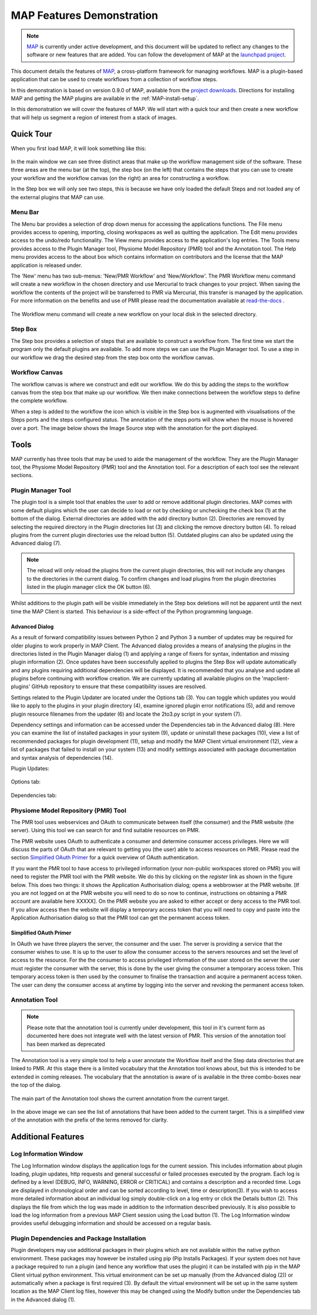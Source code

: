 .. _MAP-feature-demonstration:

==========================
MAP Features Demonstration
==========================

.. sectionauthor:: Hugh Sorby

.. _MAP: https://simtk.org/home/map
.. _launchpad project: http://launchpad.net/mapclient
.. _physiome: http://physiomeproject.org/zinclibrary
.. _project downloads: https://launchpad.net/mapclient/+download
.. _read-the-docs: http://abibook.readthedocs.org/en/latest/PMR/index.html

.. note::
   `MAP`_ is currently under active development, and this document will be updated to reflect any changes to the software or new features that are added. You can follow the development of MAP at the `launchpad project`_.

This document details the features of `MAP`_, a cross-platform framework for managing workflows. MAP is a plugin-based application that can be used to create workflows from a collection of workflow steps.

In this demonstration is based on version 0.9.0 of MAP, available from the `project downloads`_. Directions for installing MAP and getting the MAP plugins are available in the :ref:`MAP-install-setup`.

In this demonstration we will cover the features of MAP.  We will start with a quick tour and then create a new workflow that will help us segment a region of interest from a stack of images.

Quick Tour
==========

When you first load MAP, it will look something like this:

.. figure:: images/map_client_gui.png
   :align: center
   :width: 75%

In the main window we can see three distinct areas that make up the workflow management side of the software.  These three areas are the menu bar (at the top), the step box (on the left) that contains the steps that you can use to create your workflow and the workflow canvas (on the right) an area for constructing a workflow.

In the Step box we will only see two steps, this is because we have only loaded the default Steps and not loaded any of the external plugins that MAP can use.

Menu Bar
--------

The Menu bar provides a selection of drop down menus for accessing the applications functions.  The File menu provides access to opening, importing, closing workspaces as well as quitting the application.  The Edit menu provides access to the undo/redo functionality.  The View menu provides access to the application's log entries.  The Tools menu provides access to the Plugin Manager tool, Physiome Model Repository (PMR) tool and the Annotation tool.  The Help menu provides access to the about box which contains information on contributors and the license that the MAP application is released under.

The 'New' menu has two sub-menus: 'New/PMR Workflow' and 'New/Workflow'.  The PMR Workflow menu command will create a new workflow in the chosen directory and use Mercurial to track changes to your project.  When saving the workflow the contents of the project will be transferred to PMR via Mercurial, this transfer is managed by the application.  For more information on the benefits and use of PMR please read the documentation available at `read-the-docs`_ .

.. figure:: images/select_workflow_directory_1.png
   :align: center
   :width: 75%


The Workflow menu command will create a new workflow on your local disk in the selected directory.

Step Box
--------

The Step box provides a selection of steps that are available to construct a workflow from.  The first time we start the program only the default plugins are available.  To add more steps we can use the Plugin Manager tool.  To use a step in our workflow we drag the desired step from the step box onto the workflow canvas.

Workflow Canvas
---------------

The workflow canvas is where we construct and edit our workflow.  We do this by adding the steps to the workflow canvas from the step box that make up our workflow.  We then make connections between the workflow steps to define the complete workflow.

When a step is added to the workflow the icon which is visible in the Step box is augmented with visualisations of the Steps ports and the steps configured status.  The annotation of the steps ports will show when the mouse is hovered over a port.  The image below shows the Image Source step with the annotation for the port displayed.

.. figure:: images/step_with_port_info_displayed_1.png
   :align: center
   :width: 40%
  
Tools
=====

MAP currently has three tools that may be used to aide the management of the workflow.  They are the Plugin Manager tool, the Physiome Model Repository (PMR) tool and the Annotation tool.  For a description of each tool see the relevant sections.

.. _MAP-plugin-manager-tool:

Plugin Manager Tool
-------------------

The plugin tool is a simple tool that enables the user to add or remove additional plugin directories.  MAP comes with some default plugins which the user can decide to load or not by checking or unchecking the check box (1) at the bottom of the dialog.  External directories are added with the add directory button (2).  Directories are removed by selecting the required directory in the Plugin directories list (3) and clicking the remove directory button (4).  To reload plugins from the current plugin directories use the reload button (5).  Outdated plugins can also be updated using the Advanced dialog (7).

.. note::

 The reload will only reload the plugins from the current plugin directories, this will not include any changes to the directories in the current dialog.  To confirm changes and load plugins from the plugin directories listed in the plugin manager click the OK button (6).

.. figure:: images/plugin_manager_2.png
   :align: center
   :width: 50%

Whilst additions to the plugin path will be visible immediately in the Step box deletions will not be apparent until the next time the MAP Client is started.  This behaviour is a side-effect of the Python programming language.

Advanced Dialog
^^^^^^^^^^^^^^^

As a result of forward compatibility issues between Python 2 and Python 3 a number of updates may be required for older plugins to work properly in MAP Client.  The Advanced dialog provides a means of analysing the plugins in the directories listed in the Plugin Manager dialog (1) and applying a range of fixers for syntax, indentation and missing plugin information (2).  Once updates have been successfully applied to plugins the Step Box will update automatically and any plugins requiring additional dependencies will be displayed. It is recommended that you analyse and update all plugins before continuing with workflow creation.  We are currently updating all available plugins on the 'mapclient-plugins' GitHub repository to ensure that these compatibility issues are resolved.

Settings related to the Plugin Updater are located under the Options tab (3). You can toggle which updates you would like to apply to the plugins in your plugin directory (4), examine ignored plugin error notifications (5), add and remove plugin resource filenames from the updater (6) and locate the 2to3.py script in your system (7).

Dependency settings and information can be accessed under the Dependencies tab in the Advanced dialog (8). Here you can examine the list of installed packages in your system (9), update or uninstall these packages (10), view a list of recommended packages for plugin development (11), setup and modify the MAP Client virtual environment (12), view a list of packages that failed to install on your system (13) and modify setttings associated with package documentation and syntax analysis of dependencies (14). 

Plugin Updates:

.. figure:: images/advanced_dialog.png
   :align: center
   :width: 35%

Options tab:

.. figure:: images/options_advanced_dialog.png
   :align: center
   :width: 35%

Dependencies tab:

.. figure:: images/dependencies_tab.png
   :align: center
   :width: 35%

Physiome Model Repository (PMR) Tool
------------------------------------

The PMR tool uses webservices and OAuth to communicate between itself (the consumer) and the PMR website (the server).  Using this tool we can search for and find suitable resources on PMR.

The PMR website uses OAuth to authenticate a consumer and determine consumer access privileges.  Here we will discuss the parts of OAuth that are relevant to getting you (the user) able to access resources on PMR.  Please read the section `Simplified OAuth Primer`_ for a quick overview of OAuth authentication.

If you want the PMR tool to have access to privileged information (your non-public workspaces stored on PMR) you will need to register the PMR tool with the PMR website.  We do this by clicking on the `register` link as shown in the figure below.  This does two things: it shows the Application Authorisation dialog; opens a webbrowser at the PMR website.  [If you are not logged on at the PMR website you will need to do so now to continue, instructions on obtaining a PMR account are available here XXXXX].  On the PMR website you are asked to either accept or deny access to the PMR tool.  If you allow access then the website will display a temporary access token that you will need to copy and paste into the Application Authorisation dialog so that the PMR tool can get the permanent access token.

.. figure:: images/pmr_tool_1.png
   :align: center
   :width: 25%

Simplified OAuth Primer
^^^^^^^^^^^^^^^^^^^^^^^

In OAuth we have three players the server, the consumer and the user.  The server is providing a service that the consumer wishes to use.  It is up to the user to allow the consumer access to the servers resources and set the level of access to the resource.  For the the consumer to access privileged information of the user stored on the server the user must register the consumer with the server, this is done by the user giving the consumer a temporary access token.  This temporary access token is then used by the consumer to finalise the transaction and acquire a permanent access token.  The user can deny the consumer access at anytime by logging into the server and revoking the permanent access token.

Annotation Tool
---------------

.. note::

   Please note that the annotation tool is currently under development, this tool in it's current form as documented here does not integrate well with the latest version of PMR.  This version of the annotation tool has been marked as deprecated

The Annotation tool is a very simple tool to help a user annotate the Workflow itself and the Step data directories that are linked to PMR.  At this stage there is a limited vocabulary that the Annotation tool knows about, but this is intended to be extended in coming releases.  The vocabulary that the annotation is aware of is available in the three combo-boxes near the top of the dialog.

.. figure:: images/top_annotation_1.png
   :align: center
   :width: 40%

The main part of the Annotation tool shows the current annotation from the current target.  

.. figure:: images/main_annotation_1.png
   :align: center
   :width: 25%

In the above image we can see the list of annotations that have been added to the current target.  This is a simplified view of the annotation with the prefix of the terms removed for clarity.

Additional Features
===================

Log Information Window
----------------------

The Log Information window displays the application logs for the current session.  This includes information about plugin loading, plugin updates, http requests and general successful or failed processes executed by the program.  Each log is defined by a level (DEBUG, INFO, WARNING, ERROR or CRITICAL) and contains a description and a recorded time.  Logs are displayed in chronological order and can be sorted according to level, time or description(3).  If you wish to access more detailed information about an individual log simply double-click on a log entry or click the Details button (2).  This displays the file from which the log was made in addition to the information described previously. It is also possible to load the log information from a previous MAP Client session using the Load button (1). The Log Information window provides useful debugging information and should be accessed on a regular basis.

.. figure:: images/log_information.png
   :align: center
   :width: 50%

Plugin Dependencies and Package Installation
--------------------------------------------

Plugin developers may use additional packages in their plugins which are not available within the native python environment. These packages may however be installed using pip (Pip Installs Packages). If your system does not have a package required to run a plugin (and hence any workflow that uses the plugin) it can be installed with pip in the MAP Client virtual python environment. This virtual environment can be set up manually (from the Advanced dialog (2)) or automatically when a package is first required (3). By default the virtual environment will be set up in the same system location as the MAP Client log files, however this may be changed using the Modify button under the Dependencies tab in the Advanced dialog (1).

.. figure:: images/dependencies_tab_ve.png
    :align: center
    :width: 30%

.. figure:: images/modify-ve.png
    :align: center
    :width: 50%

.. figure:: images/setup-ve.png
    :align: center
    :width: 50%

.. figure:: images/automatic-ve-setup.png
    :align: center
    :width: 40%

